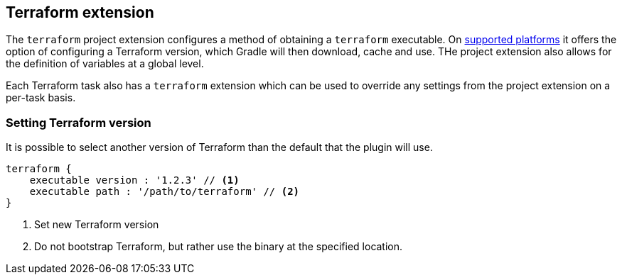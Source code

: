 [[TerraformExtension]]
== Terraform extension

The `terraform` project extension configures a method of obtaining a `terraform` executable. On <<platforms,supported platforms>> it offers the option of configuring a Terraform version, which Gradle will then download, cache and use. THe project extension also allows for the definition of variables at a global level.

Each Terraform task also has a `terraform` extension which can be used to override any settings from the project extension on a per-task basis.

=== Setting Terraform version

It is possible to select another version of Terraform than the default that the plugin will use.

[source,groovy,role="primary"]
----
terraform {
    executable version : '1.2.3' // <1>
    executable path : '/path/to/terraform' // <2>
}
----
<1> Set new Terraform version
<2> Do not bootstrap Terraform, but rather use the binary at the specified location.


